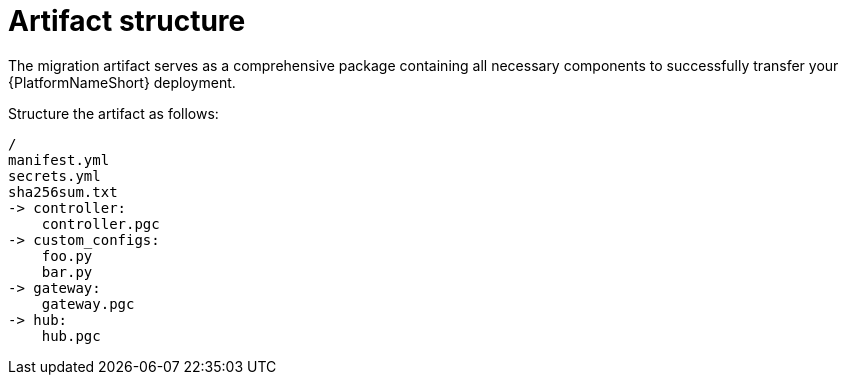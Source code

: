 :_mod-docs-content-type: CONCEPT

[id="artifact-structure"]
= Artifact structure

The migration artifact serves as a comprehensive package containing all necessary components to successfully transfer your {PlatformNameShort} deployment. 

Structure the artifact as follows:

----
/
manifest.yml
secrets.yml
sha256sum.txt
-> controller:
    controller.pgc
-> custom_configs:
    foo.py
    bar.py
-> gateway:
    gateway.pgc
-> hub:
    hub.pgc
----
